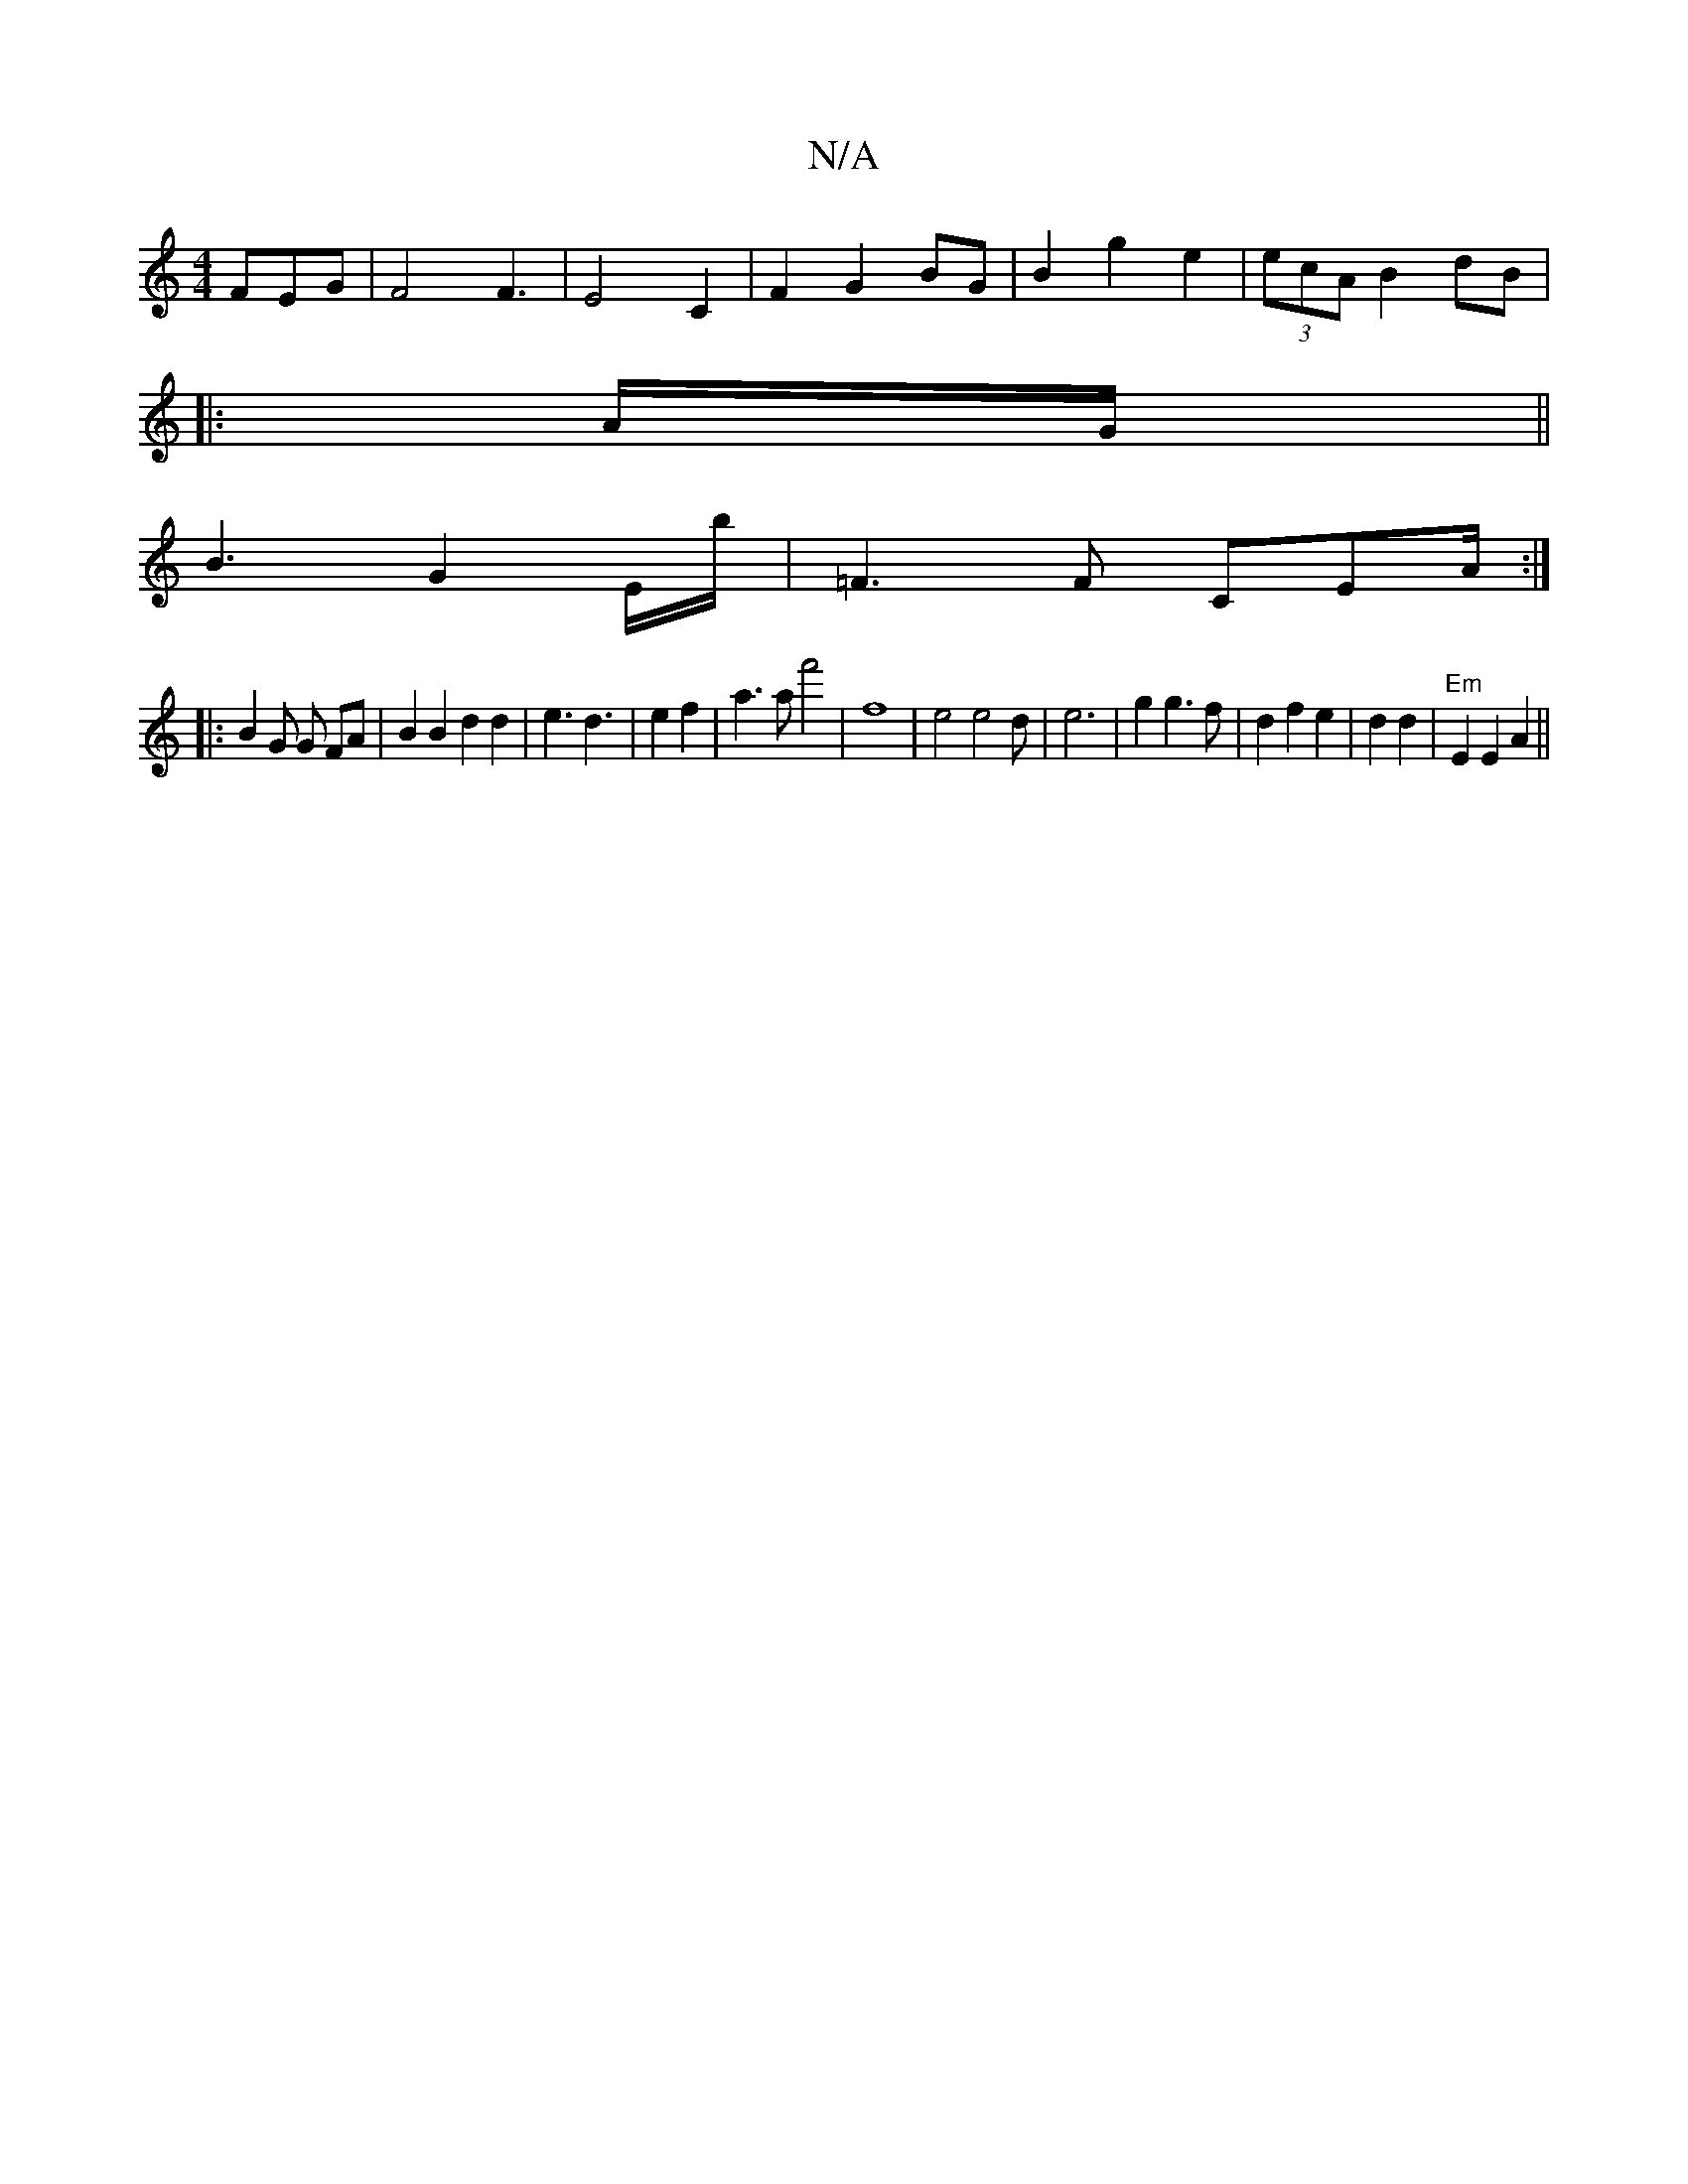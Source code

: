 X:1
T:N/A
M:4/4
R:N/A
K:Cmajor
3 FEG|F4 F3|E4C2|F2 G2 BG|B2 g2 e2|(3ecA B2 dB| 
|: A/G/ ||
B3 G2 E/b/ | =F3F CEA/:|: 
|: B2 G G FA | B2B2 d2d2|e3d3|e2 f2|a3a f'4-|f8|e4 e4d|e6|g2g3f|d2f2e2|d2d2|"Em"E2 E2 A2||
V:2 D6|"Gm"B/!<rA)|1 "